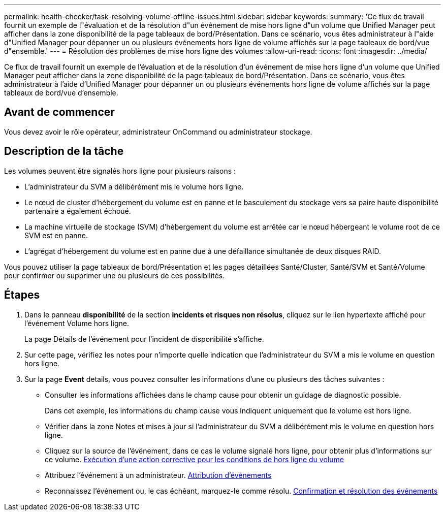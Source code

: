 ---
permalink: health-checker/task-resolving-volume-offline-issues.html 
sidebar: sidebar 
keywords:  
summary: 'Ce flux de travail fournit un exemple de l"évaluation et de la résolution d"un événement de mise hors ligne d"un volume que Unified Manager peut afficher dans la zone disponibilité de la page tableaux de bord/Présentation. Dans ce scénario, vous êtes administrateur à l"aide d"Unified Manager pour dépanner un ou plusieurs événements hors ligne de volume affichés sur la page tableaux de bord/vue d"ensemble.' 
---
= Résolution des problèmes de mise hors ligne des volumes
:allow-uri-read: 
:icons: font
:imagesdir: ../media/


[role="lead"]
Ce flux de travail fournit un exemple de l'évaluation et de la résolution d'un événement de mise hors ligne d'un volume que Unified Manager peut afficher dans la zone disponibilité de la page tableaux de bord/Présentation. Dans ce scénario, vous êtes administrateur à l'aide d'Unified Manager pour dépanner un ou plusieurs événements hors ligne de volume affichés sur la page tableaux de bord/vue d'ensemble.



== Avant de commencer

Vous devez avoir le rôle opérateur, administrateur OnCommand ou administrateur stockage.



== Description de la tâche

Les volumes peuvent être signalés hors ligne pour plusieurs raisons :

* L'administrateur du SVM a délibérément mis le volume hors ligne.
* Le nœud de cluster d'hébergement du volume est en panne et le basculement du stockage vers sa paire haute disponibilité partenaire a également échoué.
* La machine virtuelle de stockage (SVM) d'hébergement du volume est arrêtée car le nœud hébergeant le volume root de ce SVM est en panne.
* L'agrégat d'hébergement du volume est en panne due à une défaillance simultanée de deux disques RAID.


Vous pouvez utiliser la page tableaux de bord/Présentation et les pages détaillées Santé/Cluster, Santé/SVM et Santé/Volume pour confirmer ou supprimer une ou plusieurs de ces possibilités.



== Étapes

. Dans le panneau *disponibilité* de la section *incidents et risques non résolus*, cliquez sur le lien hypertexte affiché pour l'événement Volume hors ligne.
+
La page Détails de l'événement pour l'incident de disponibilité s'affiche.

. Sur cette page, vérifiez les notes pour n'importe quelle indication que l'administrateur du SVM a mis le volume en question hors ligne.
. Sur la page *Event* details, vous pouvez consulter les informations d'une ou plusieurs des tâches suivantes :
+
** Consulter les informations affichées dans le champ cause pour obtenir un guidage de diagnostic possible.
+
Dans cet exemple, les informations du champ cause vous indiquent uniquement que le volume est hors ligne.

** Vérifier dans la zone Notes et mises à jour si l'administrateur du SVM a délibérément mis le volume en question hors ligne.
** Cliquez sur la source de l'événement, dans ce cas le volume signalé hors ligne, pour obtenir plus d'informations sur ce volume. xref:task-performing-diagnotstic-actions-for-volume-offline-conditions.adoc[Exécution d'une action corrective pour les conditions de hors ligne du volume]
** Attribuez l'événement à un administrateur. xref:task-assigning-events-to-specific-users.adoc[Attribution d'événements]
** Reconnaissez l'événement ou, le cas échéant, marquez-le comme résolu. xref:task-acknowledging-and-resolving-events.adoc[Confirmation et résolution des événements]



